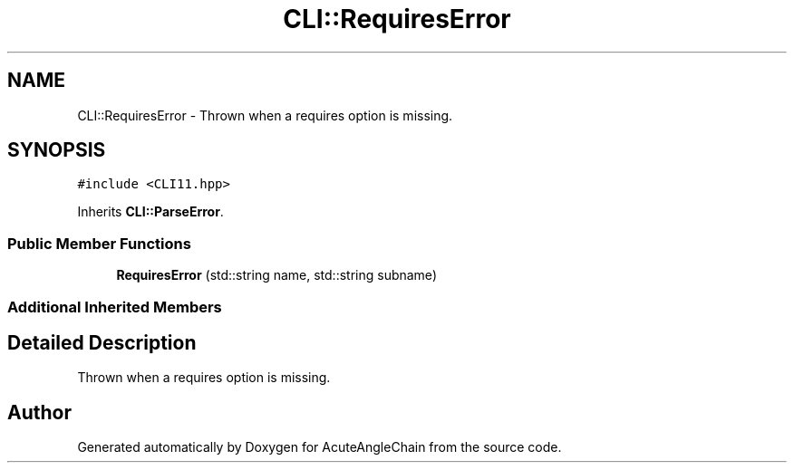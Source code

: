 .TH "CLI::RequiresError" 3 "Sun Jun 3 2018" "AcuteAngleChain" \" -*- nroff -*-
.ad l
.nh
.SH NAME
CLI::RequiresError \- Thrown when a requires option is missing\&.  

.SH SYNOPSIS
.br
.PP
.PP
\fC#include <CLI11\&.hpp>\fP
.PP
Inherits \fBCLI::ParseError\fP\&.
.SS "Public Member Functions"

.in +1c
.ti -1c
.RI "\fBRequiresError\fP (std::string name, std::string subname)"
.br
.in -1c
.SS "Additional Inherited Members"
.SH "Detailed Description"
.PP 
Thrown when a requires option is missing\&. 

.SH "Author"
.PP 
Generated automatically by Doxygen for AcuteAngleChain from the source code\&.
